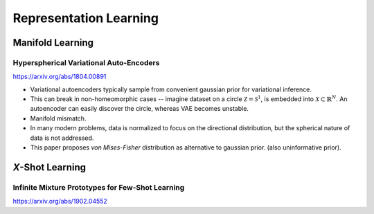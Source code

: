 .. :Authors: - Anthony Liu

.. title:: Representation Learning

Representation Learning
=======================

Manifold Learning
-----------------

Hyperspherical Variational Auto-Encoders
****************************************

https://arxiv.org/abs/1804.00891

- Variational autoencoders typically sample from convenient gaussian prior
  for variational inference.
- This can break in non-homeomorphic cases --
  imagine dataset on a circle :math:`\mathcal{Z} = \mathcal{S}^1`,
  is embedded into :math:`\mathcal{X} \subset \mathbb{R}^N`.
  An autoencoder can easily discover the circle, whereas VAE becomes unstable.
- Manifold mismatch.
- In many modern problems, data is normalized to focus on the directional
  distribution, but the spherical nature of data is not addressed.
- This paper proposes *von Mises-Fisher* distribution as alternative to
  gaussian prior. (also uninformative prior).

*X*-Shot Learning
-----------------

Infinite Mixture Prototypes for Few-Shot Learning
*************************************************
https://arxiv.org/abs/1902.04552

.. bibliography:: repl.bib
